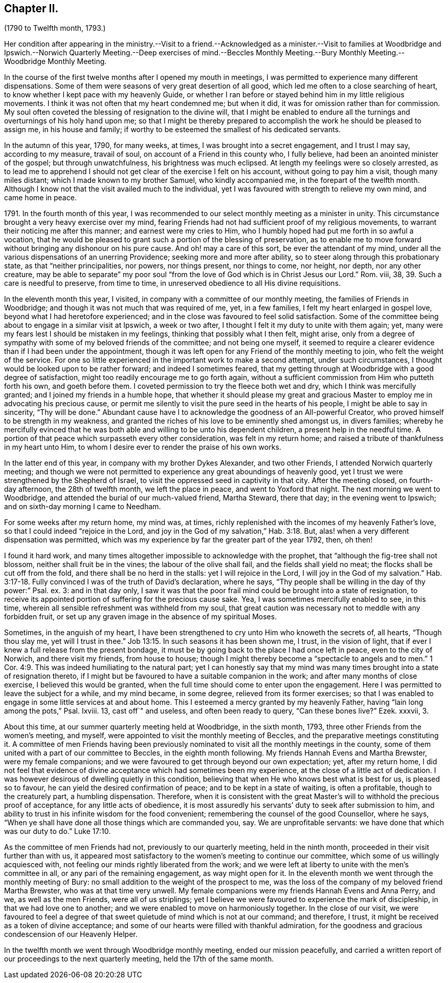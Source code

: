 == Chapter II.

(1790 to Twelfth month, 1793.)

Her condition after appearing in the ministry.--Visit to a friend.--Acknowledged
as a minister.--Visit to families at Woodbridge and Ipswich.--Norwich
Quarterly Meeting.--Deep exercises of mind.--Beccles Monthly Meeting.--Bury
Monthly Meeting.--Woodbridge Monthly Meeting.

In the course of the first twelve months after I opened my mouth in meetings,
I was permitted to experience many different dispensations.
Some of them were seasons of very great desertion of all good,
which led me often to a close searching of heart,
to know whether I kept pace with my heavenly Guide,
or whether I ran before or stayed behind him in my little religious movements.
I think it was not often that my heart condemned me; but when it did,
it was for omission rather than for commission.
My soul often coveted the blessing of resignation to the divine will,
that I might be enabled to endure all the turnings
and overturnings of his holy hand upon me;
so that I might be thereby prepared to accomplish
the work he should be pleased to assign me,
in his house and family; if worthy to be esteemed the smallest of his dedicated servants.

In the autumn of this year, 1790, for many weeks, at times,
I was brought into a secret engagement, and I trust I may say, according to my measure,
travail of soul, on account of a Friend in this county who, I fully believe,
had been an anointed minister of the gospel; but through unwatchfulness,
his brightness was much eclipsed.
At length my feelings were so closely arrested,
as to lead me to apprehend I should not get clear of the exercise I felt on his account,
without going to pay him a visit, though many miles distant;
which I made known to my brother Samuel, who kindly accompanied me,
in the forepart of the twelfth month.
Although I know not that the visit availed much to the individual,
yet I was favoured with strength to relieve my own mind, and came home in peace.

1791+++.+++ In the fourth month of this year,
I was recommended to our select monthly meeting as a minister in unity.
This circumstance brought a very heavy exercise over my mind,
fearing Friends had not had sufficient proof of my religious movements,
to warrant their noticing me after this manner; and earnest were my cries to Him,
who I humbly hoped had put me forth in so awful a vocation,
that he would be pleased to grant such a portion of the blessing of preservation,
as to enable me to move forward without bringing any dishonour on his pure cause.
And oh! may a care of this sort, be ever the attendant of my mind,
under all the various dispensations of an unerring Providence;
seeking more and more after ability, so to steer along through this probationary state,
as that "`neither principalities, nor powers, nor things present, nor things to come,
nor height, nor depth, nor any other creature,
may be able to separate`" my poor soul "`from the
love of God which is in Christ Jesus our Lord.`"
Rom. viii, 38, 39. Such a care is needful to preserve, from time to time,
in unreserved obedience to all His divine requisitions.

In the eleventh month this year, I visited,
in company with a committee of our monthly meeting,
the families of Friends in Woodbridge;
and though it was not much that was required of me, yet, in a few families,
I felt my heart enlarged in gospel love, beyond what I had heretofore experienced;
and in the close was favoured to feel solid satisfaction.
Some of the committee being about to engage in a similar visit at Ipswich,
a week or two after, I thought I felt it my duty to unite with them again; yet,
many were my fears lest I should be mistaken in my feelings,
thinking that possibly what I then felt, might arise,
only from a degree of sympathy with some of my beloved friends of the committee;
and not being one myself,
it seemed to require a clearer evidence than if I had been under the appointment,
though it was left open for any Friend of the monthly meeting to join,
who felt the weight of the service.
For one so little experienced in the important work to make a second attempt,
under such circumstances, I thought would be looked upon to be rather forward;
and indeed I sometimes feared,
that my getting through at Woodbridge with a good degree of satisfaction,
might too readily encourage me to go forth again,
without a sufficient commission from Him who putteth forth his own,
and goeth before them.
I coveted permission to try the fleece both wet and dry,
which I think was mercifully granted; and I joined my friends in a humble hope,
that whether it should please my great and gracious
Master to employ me in advocating his precious cause,
or permit me silently to visit the pure seed in the hearts of his people,
I might be able to say in sincerity, "`Thy will be done.`"
Abundant cause have I to acknowledge the goodness of an All-powerful Creator,
who proved himself to be strength in my weakness,
and granted the riches of his love to be eminently shed amongst us, in divers families;
whereby he mercifully evinced that he was both able
and willing to be unto his dependent children,
a present help in the needful time.
A portion of that peace which surpasseth every other consideration,
was felt in my return home; and raised a tribute of thankfulness in my heart unto Him,
to whom I desire ever to render the praise of his own works.

In the latter end of this year, in company with my brother Dykes Alexander,
and two other Friends, I attended Norwich quarterly meeting;
and though we were not permitted to experience any great aboundings of heavenly good,
yet I trust we were strengthened by the Shepherd of Israel,
to visit the oppressed seed in captivity in that city.
After the meeting closed, on fourth-day afternoon, the 28th of twelfth month,
we left the place in peace, and went to Yoxford that night.
The next morning we went to Woodbridge,
and attended the burial of our much-valued friend, Martha Steward, there that day;
in the evening went to Ipswich; and on sixth-day morning I came to Needham.

For some weeks after my return home, my mind was, at times,
richly replenished with the incomes of my heavenly Father`'s love,
so that I could indeed "`rejoice in the Lord,
and joy in the God of my salvation,`" Hab. 3:18. But,
alas! when a very different dispensation was permitted,
which was my experience by far the greater part of the year 1792, then, oh then!

I found it hard work,
and many times altogether impossible to acknowledge with the prophet,
that "`although the fig-tree shall not blossom, neither shall fruit be in the vines;
the labour of the olive shall fail, and the fields shall yield no meat;
the flocks shall be cut off from the fold, and there shall be no herd in the stalls:
yet I will rejoice in the Lord, I will joy in the God of my salvation.`" Hab. 3:17-18.
Fully convinced I was of the truth of David`'s declaration,
where he says, "`Thy people shall be willing in the day of thy power:`" Psal.
ex. 3: and in that day only,
I saw it was that the poor frail mind could be brought into a state of resignation,
to receive its appointed portion of suffering for the precious cause sake.
Yea, I was sometimes mercifully enabled to see, in this time,
wherein all sensible refreshment was withheld from my soul,
that great caution was necessary not to meddle with any forbidden fruit,
or set up any graven image in the absence of my spiritual Moses.

Sometimes, in the anguish of my heart,
I have been strengthened to cry unto Him who knoweth the secrets of, all hearts,
"`Though thou slay me, yet will I trust in thee.`" Job 13:15.
In such seasons it has been shown me, I trust, in the vision of light,
that if ever I knew a full release from the present bondage,
it must be by going back to the place I had once left in peace,
even to the city of Norwich, and there visit my friends, from house to house;
though I might thereby become a "`spectacle to angels and to men.`" 1 Cor. 4:9.
This was indeed humiliating to the natural part;
yet I can honestly say that my mind was many times
brought into a state of resignation thereto,
if I might but be favoured to have a suitable companion in the work;
and after many months of close exercise, I believed this would be granted,
when the full time should come to enter upon the engagement.
Here I was permitted to leave the subject for a while, and my mind became,
in some degree, relieved from its former exercises;
so that I was enabled to engage in some little services at and about home.
This I esteemed a mercy granted by my heavenly Father,
having "`lain long among the pots,`" Psal.
Ixviii.
13, cast off`" and useless, and often been ready to query, "`Can these bones live?`"
Ezek.
xxxvii, 3.

About this time, at our summer quarterly meeting held at Woodbridge, in the sixth month,
1793, three other Friends from the women`'s meeting, and myself,
were appointed to visit the monthly meeting of Beccles,
and the preparative meetings constituting it.
A committee of men Friends having been previously nominated
to visit all the monthly meetings in the county,
some of them united with a part of our committee to Beccles,
in the eighth month following.
My friends Hannah Evens and Martha Brewster, were my female companions;
and we were favoured to get through beyond our own expectation; yet,
after my return home,
I did not feel that evidence of divine acceptance which had sometimes been my experience,
at the close of a little act of dedication.
I was however desirous of dwelling quietly in this condition,
believing that when He who knows best what is best for us, is pleased so to favour,
he can yield the desired confirmation of peace; and to be kept in a state of waiting,
is often a profitable, though to the creaturely part, a humbling dispensation.
Therefore,
when it is consistent with the great Master`'s will
to withhold the precious proof of acceptance,
for any little acts of obedience,
it is most assuredly his servants`' duty to seek after submission to him,
and ability to trust in his infinite wisdom for the food convenient;
remembering the counsel of the good Counsellor, where he says,
"`When ye shall have done all those things which are commanded you, say.
We are unprofitable servants: we have done that which was our duty to do.`" Luke 17:10.

As the committee of men Friends had not, previously to our quarterly meeting,
held in the ninth month, proceeded in their visit further than with us,
it appeared most satisfactory to the women`'s meeting to continue our committee,
which some of us willingly acquiesced with,
not feeling our minds rightly liberated from the work;
and we were left at liberty to unite with the men`'s committee in all,
or any pari of the remaining engagement, as way might open for it.
In the eleventh month we went through the monthly meeting of Bury:
no small addition to the weight of the prospect to me,
was the loss of the company of my beloved friend Martha Brewster,
who was at that time very unwell.
My female companions were my friends Hannah Evens and Anna Perry, and we,
as well as the men Friends, were all of us striplings;
yet I believe we were favoured to experience the mark of discipleship,
in that we had love one to another; and we were enabled to move on harmoniously together.
In the close of our visit,
we were favoured to feel a degree of that sweet quietude
of mind which is not at our command;
and therefore, I trust, it might be received as a token of divine acceptance;
and some of our hearts were filled with thankful admiration,
for the goodness and gracious condescension of our Heavenly Helper.

In the twelfth month we went through Woodbridge monthly meeting,
ended our mission peacefully,
and carried a written report of our proceedings to the next quarterly meeting,
held the 17th of the same month.
